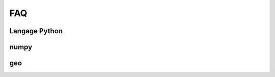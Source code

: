 ===
FAQ
===

Langage Python
==============

.. faqreflist::
    :tag: python
    :contents:

numpy
=====

.. faqreflist::
    :tag: numpy
    :contents:

geo
===

.. faqreflist::
    :tag: geo
    :contents:
